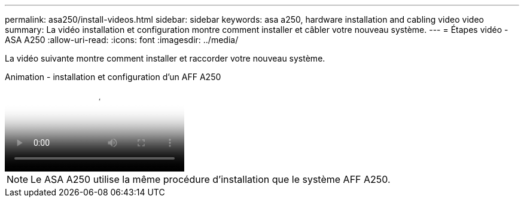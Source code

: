 ---
permalink: asa250/install-videos.html 
sidebar: sidebar 
keywords: asa a250, hardware installation and cabling video video 
summary: La vidéo installation et configuration montre comment installer et câbler votre nouveau système. 
---
= Étapes vidéo - ASA A250
:allow-uri-read: 
:icons: font
:imagesdir: ../media/


[role="lead"]
La vidéo suivante montre comment installer et raccorder votre nouveau système.

.Animation - installation et configuration d'un AFF A250
video::fe6876d5-9332-4b2e-89be-ac6900027ba5[panopto]

NOTE: Le ASA A250 utilise la même procédure d'installation que le système AFF A250.
